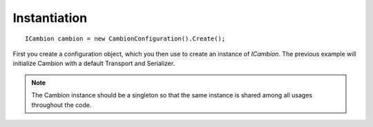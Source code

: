 Instantiation
-------------

::

    ICambion cambion = new CambionConfiguration().Create();

	
First you create a configuration object, which you then use to create an instance of `ICambion`.
The previous example will initialize Cambion with a default Transport and Serializer.

.. note:: The Cambion instance should be a singleton so that the same instance is shared among all usages throughout the code.
